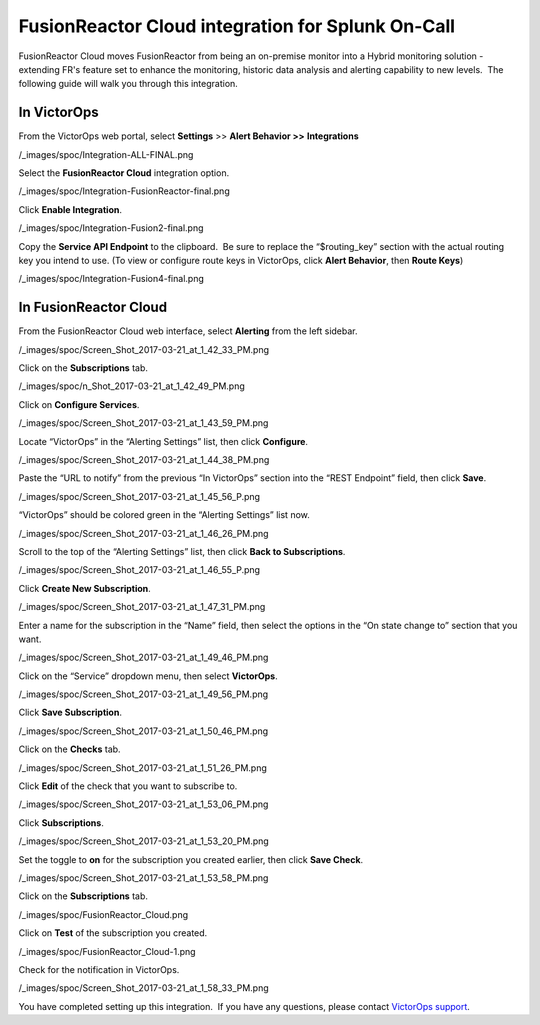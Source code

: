 .. _fusionreactor-cloud-spoc:

FusionReactor Cloud integration for Splunk On-Call
***************************************************

.. meta::
    :description: Configure the FusionReactor Cloud integration for Splunk On-Call.



FusionReactor Cloud moves FusionReactor from being an on-premise monitor
into a Hybrid monitoring solution - extending FR's feature set to
enhance the monitoring, historic data analysis and alerting capability
to new levels.  The following guide will walk you through this
integration.

In VictorOps
------------

From the VictorOps web portal, select **Settings** >> **Alert Behavior
>>** **Integrations**

/_images/spoc/Integration-ALL-FINAL.png

Select the **FusionReactor Cloud** integration option.

/_images/spoc/Integration-FusionReactor-final.png

Click **Enable Integration**.

/_images/spoc/Integration-Fusion2-final.png

Copy the **Service API Endpoint** to the clipboard.  Be sure to replace
the “$routing_key” section with the actual routing key you intend to
use. (To view or configure route keys in VictorOps, click **Alert
Behavior**, then **Route Keys**)

/_images/spoc/Integration-Fusion4-final.png

In FusionReactor Cloud
----------------------

From the FusionReactor Cloud web interface, select **Alerting** from the
left sidebar.

/_images/spoc/Screen_Shot_2017-03-21_at_1_42_33_PM.png

Click on the **Subscriptions** tab.

/_images/spoc/n_Shot_2017-03-21_at_1_42_49_PM.png

Click on **Configure Services**.

/_images/spoc/Screen_Shot_2017-03-21_at_1_43_59_PM.png

Locate “VictorOps” in the “Alerting Settings” list, then
click **Configure**.

/_images/spoc/Screen_Shot_2017-03-21_at_1_44_38_PM.png

Paste the “URL to notify” from the previous “In VictorOps” section into
the “REST Endpoint” field, then click **Save**.

/_images/spoc/Screen_Shot_2017-03-21_at_1_45_56_P.png

“VictorOps” should be colored green in the “Alerting Settings” list now.

/_images/spoc/Screen_Shot_2017-03-21_at_1_46_26_PM.png

Scroll to the top of the “Alerting Settings” list, then click **Back to
Subscriptions**.

/_images/spoc/Screen_Shot_2017-03-21_at_1_46_55_P.png

Click **Create New Subscription**.

/_images/spoc/Screen_Shot_2017-03-21_at_1_47_31_PM.png

Enter a name for the subscription in the “Name” field, then select the
options in the “On state change to” section that you want.

/_images/spoc/Screen_Shot_2017-03-21_at_1_49_46_PM.png

Click on the “Service” dropdown menu, then select **VictorOps**.

/_images/spoc/Screen_Shot_2017-03-21_at_1_49_56_PM.png

Click **Save Subscription**.

/_images/spoc/Screen_Shot_2017-03-21_at_1_50_46_PM.png

Click on the **Checks** tab.

/_images/spoc/Screen_Shot_2017-03-21_at_1_51_26_PM.png

Click **Edit** of the check that you want to subscribe to.

/_images/spoc/Screen_Shot_2017-03-21_at_1_53_06_PM.png

Click **Subscriptions**.

/_images/spoc/Screen_Shot_2017-03-21_at_1_53_20_PM.png

Set the toggle to **on** for the subscription you created earlier, then
click **Save Check**.

/_images/spoc/Screen_Shot_2017-03-21_at_1_53_58_PM.png

Click on the **Subscriptions** tab.

/_images/spoc/FusionReactor_Cloud.png

Click on **Test** of the subscription you created.

/_images/spoc/FusionReactor_Cloud-1.png

Check for the notification in VictorOps.

/_images/spoc/Screen_Shot_2017-03-21_at_1_58_33_PM.png

You have completed setting up this integration.  If you have any
questions, please contact `VictorOps
support <mailto:Support@victorops.com?Subject=FusionReactor%20Cloud%20VictorOps%20Integration>`__.
